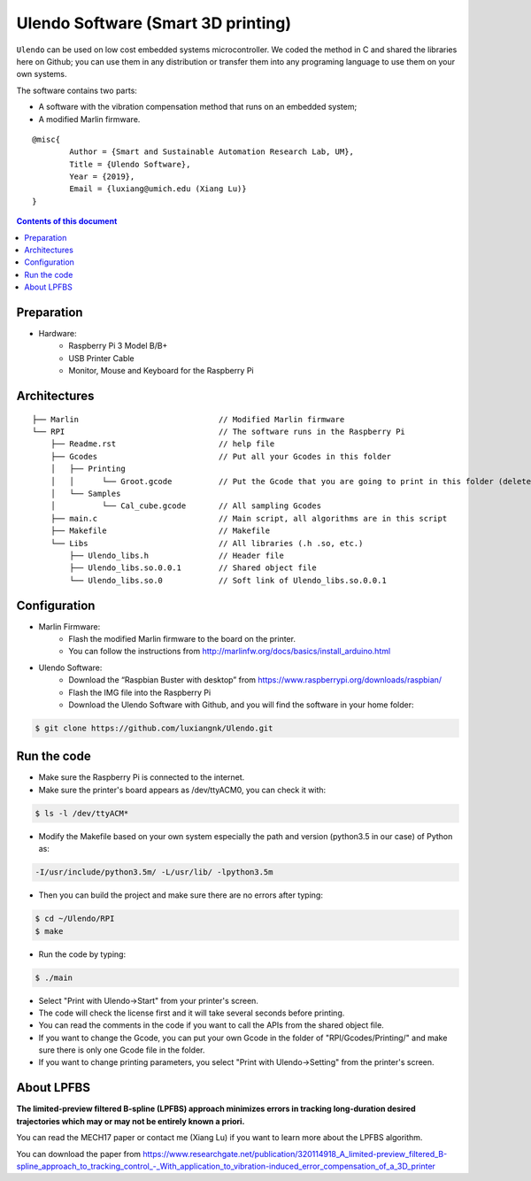 Ulendo Software (Smart 3D printing)
**********

``Ulendo`` can be used on low cost embedded systems microcontroller. We coded the method in C and shared the libraries here on Github; you can use them in any distribution or transfer them into any programing language to use them on your own systems.

The software contains two parts: 

- A software with the vibration compensation method that runs on an embedded system; 
- A modified Marlin firmware. 




::

  	@misc{
    		Author = {Smart and Sustainable Automation Research Lab, UM},
    		Title = {Ulendo Software},
    		Year = {2019},
    		Email = {luxiang@umich.edu (Xiang Lu)}
  	}



.. contents:: **Contents of this document**
   :depth: 2

Preparation 
============

- Hardware:
	 + Raspberry Pi 3 Model B/B+
	 + USB Printer Cable 
	 + Monitor, Mouse and Keyboard for the Raspberry Pi
	 
 
Architectures
============

::

    ├── Marlin                              // Modified Marlin firmware 
    └── RPI                                 // The software runs in the Raspberry Pi
        ├── Readme.rst                      // help file
        ├── Gcodes                          // Put all your Gcodes in this folder
	│   ├── Printing
	│   │      └── Groot.gcode          // Put the Gcode that you are going to print in this folder (delete others)
        │   └── Samples
	│          └── Cal_cube.gcode       // All sampling Gcodes
        ├── main.c                          // Main script, all algorithms are in this script
        ├── Makefile                        // Makefile 
        └── Libs                            // All libraries (.h .so, etc.)
            ├── Ulendo_libs.h               // Header file 
            ├── Ulendo_libs.so.0.0.1        // Shared object file    
            └── Ulendo_libs.so.0            // Soft link of Ulendo_libs.so.0.0.1

Configuration
============

- Marlin Firmware:
	 + Flash the modified Marlin firmware to the board on the printer.
	 + You can follow the instructions from http://marlinfw.org/docs/basics/install_arduino.html

- Ulendo Software:
	 + Download the “Raspbian Buster with desktop” from https://www.raspberrypi.org/downloads/raspbian/
	 + Flash the IMG file into the Raspberry Pi
	 + Download the Ulendo Software with Github, and you will find the software in your home folder:

.. code:: shell

	$ git clone https://github.com/luxiangnk/Ulendo.git
	


Run the code
============

- Make sure the Raspberry Pi is connected to the internet.


- Make sure the printer's board appears as /dev/ttyACM0, you can check it with:

.. code:: shell

	$ ls -l /dev/ttyACM*


- Modify the Makefile based on your own system especially the path and version (python3.5 in our case) of Python as:

.. code:: shell

	-I/usr/include/python3.5m/ -L/usr/lib/ -lpython3.5m


- Then you can build the project and make sure there are no errors after typing:

.. code:: shell

	$ cd ~/Ulendo/RPI
	$ make


- Run the code by typing:

.. code:: shell

	$ ./main

- Select "Print with Ulendo->Start" from your printer's screen.

- The code will check the license first and it will take several seconds before printing.

- You can read the comments in the code if you want to call the APIs from the shared object file.

- If you want to change the Gcode, you can put your own Gcode in the folder of "RPI/Gcodes/Printing/" and make sure there is only one Gcode file in the folder.

- If you want to change printing parameters, you select "Print with Ulendo->Setting" from the printer's screen.


About LPFBS
============

**The limited-preview filtered B-spline (LPFBS) approach minimizes errors in tracking long-duration desired trajectories which may or may not be entirely known a priori.** 

You can read the MECH17 paper or contact me (Xiang Lu)
if you want to learn more about the LPFBS algorithm.

You can download the paper from `<https://www.researchgate.net/publication/320114918_A_limited-preview_filtered_B-spline_approach_to_tracking_control_-_With_application_to_vibration-induced_error_compensation_of_a_3D_printer>`_

